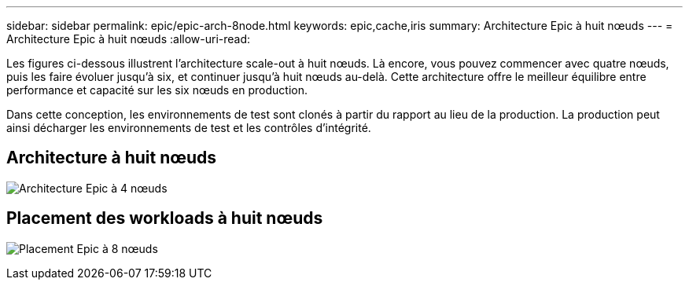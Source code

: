 ---
sidebar: sidebar 
permalink: epic/epic-arch-8node.html 
keywords: epic,cache,iris 
summary: Architecture Epic à huit nœuds 
---
= Architecture Epic à huit nœuds
:allow-uri-read: 


[role="lead"]
Les figures ci-dessous illustrent l'architecture scale-out à huit nœuds. Là encore, vous pouvez commencer avec quatre nœuds, puis les faire évoluer jusqu'à six, et continuer jusqu'à huit nœuds au-delà. Cette architecture offre le meilleur équilibre entre performance et capacité sur les six nœuds en production.

Dans cette conception, les environnements de test sont clonés à partir du rapport au lieu de la production. La production peut ainsi décharger les environnements de test et les contrôles d'intégrité.



== Architecture à huit nœuds

image:epic-8node.png["Architecture Epic à 4 nœuds"]



== Placement des workloads à huit nœuds

image:epic-8node-design.png["Placement Epic à 8 nœuds"]
